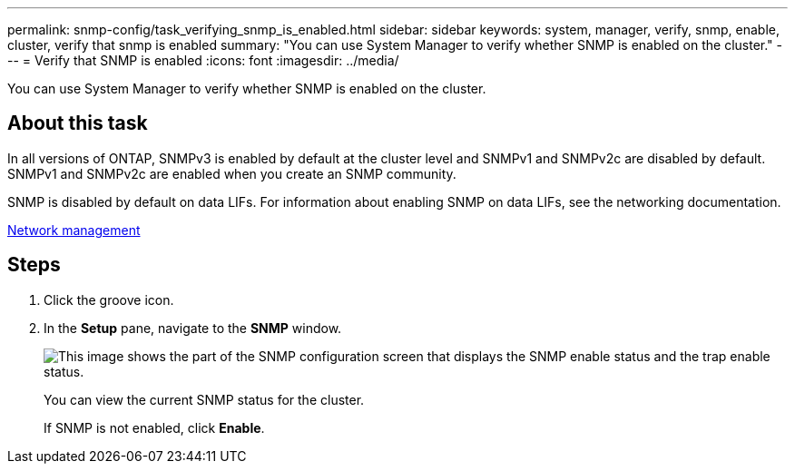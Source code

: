 ---
permalink: snmp-config/task_verifying_snmp_is_enabled.html
sidebar: sidebar
keywords: system, manager, verify, snmp, enable, cluster, verify that snmp is enabled
summary: "You can use System Manager to verify whether SNMP is enabled on the cluster."
---
= Verify that SNMP is enabled
:icons: font
:imagesdir: ../media/

[.lead]
You can use System Manager to verify whether SNMP is enabled on the cluster.

== About this task

In all versions of ONTAP, SNMPv3 is enabled by default at the cluster level and SNMPv1 and SNMPv2c are disabled by default. SNMPv1 and SNMPv2c are enabled when you create an SNMP community.

SNMP is disabled by default on data LIFs. For information about enabling SNMP on data LIFs, see the networking documentation.

https://docs.netapp.com/us-en/ontap/networking/index.html[Network management]

== Steps

. Click the groove icon.
. In the *Setup* pane, navigate to the *SNMP* window.
+
image::../media/snmp_verify_enabled.gif[This image shows the part of the SNMP configuration screen that displays the SNMP enable status and the trap enable status.]
+
You can view the current SNMP status for the cluster.
+
If SNMP is not enabled, click *Enable*.
